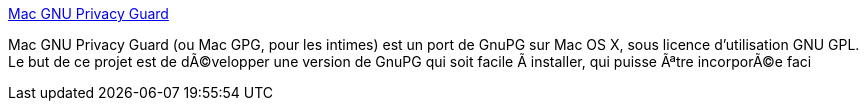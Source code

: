 :jbake-type: post
:jbake-status: published
:jbake-title: Mac GNU Privacy Guard
:jbake-tags: software,freeware,open-source,réseau,sécurité,macosx,_mois_mars,_année_2005
:jbake-date: 2005-03-15
:jbake-depth: ../
:jbake-uri: shaarli/1110901897000.adoc
:jbake-source: https://nicolas-delsaux.hd.free.fr/Shaarli?searchterm=http%3A%2F%2Fmacgpg.sourceforge.net%2Ffr%2F&searchtags=software+freeware+open-source+r%C3%A9seau+s%C3%A9curit%C3%A9+macosx+_mois_mars+_ann%C3%A9e_2005
:jbake-style: shaarli

http://macgpg.sourceforge.net/fr/[Mac GNU Privacy Guard]

Mac GNU Privacy Guard (ou Mac GPG, pour les intimes) est un port de GnuPG sur Mac OS X, sous licence d'utilisation GNU GPL. Le but de ce projet est de dÃ©velopper une version de GnuPG qui soit facile Ã installer, qui puisse Ãªtre incorporÃ©e faci
